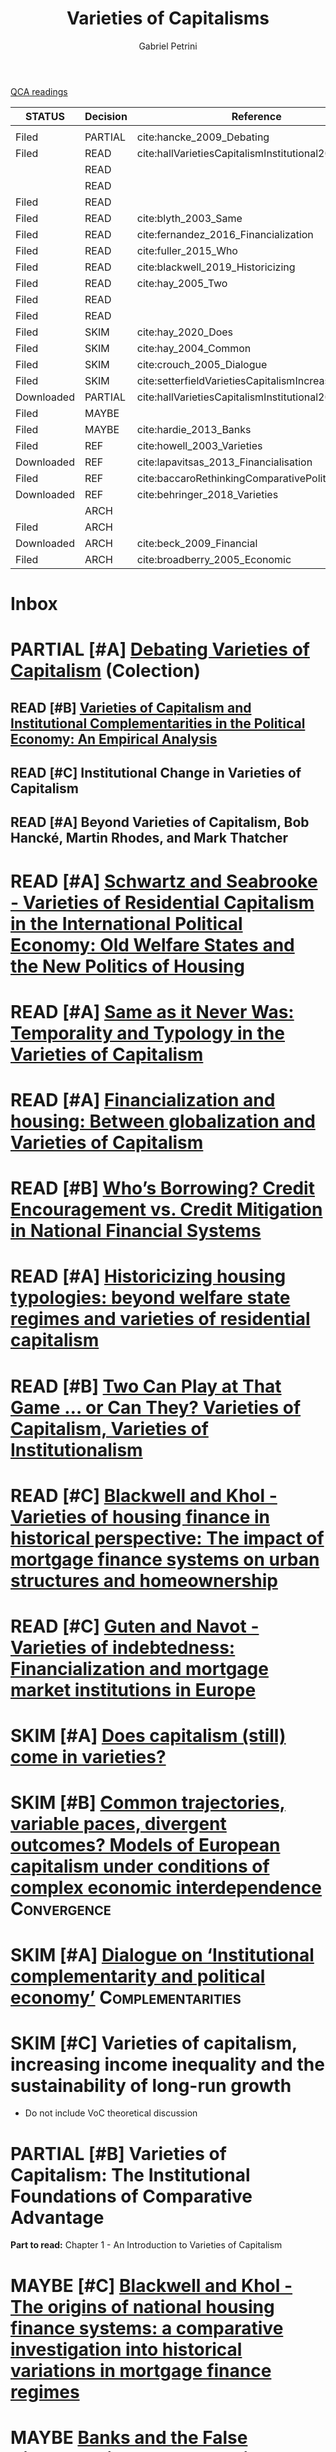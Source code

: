 #+OPTIONS: toc:nil num:nil
#+title: Varieties of Capitalisms
#+AUTHOR: Gabriel Petrini
#+roam_alias: VoC
#+ARCHIVE: ../archive/QCA.org::* Data
#+TODO: READ SKIM PARTIAL WAIT MAYBE | REF REPORT DONE ARCH
#+PROPERTY: COLUMNS  %8STATUS %7TODO(Decision) %15KEY(Reference) %7RELEVANCE
#+PROPERTY: DECISION_ALL Read File Skip PartialRead
#+PROPERTY: ZOTERO_ALL Yes No Partial Entry
#+PROPERTY: STATUS_ALL Reading Searching Abandoned Finished Skimmed NotFound 404 Downloaded Filed
#+PROPERTY: RELEVANCE_ALL High Regular Low None
#+PROPERTY: IMPACT_ALL High Regular Low None
#+PROPERTY: CITE_ALL Yes No Wait
#+PROPERTY: YEAR_ALL
#+PROPERTY: KEY_ALL

[[file:20210210093026-qca_readings.org][QCA readings]]

#+BEGIN: columnview :maxlevel 3 :id global
| STATUS     | Decision | Reference                                          | RELEVANCE |
|------------+----------+----------------------------------------------------+-----------|
|            |          |                                                    |           |
| Filed      | PARTIAL  | cite:hancke_2009_Debating                          | High      |
| Filed      | READ     | cite:hallVarietiesCapitalismInstitutional2009      | High      |
|            | READ     |                                                    |           |
|            | READ     |                                                    |           |
| Filed      | READ     |                                                    | High      |
| Filed      | READ     | cite:blyth_2003_Same                               | High      |
| Filed      | READ     | cite:fernandez_2016_Financialization               | High      |
| Filed      | READ     | cite:fuller_2015_Who                               | Regular   |
| Filed      | READ     | cite:blackwell_2019_Historicizing                  | High      |
| Filed      | READ     | cite:hay_2005_Two                                  | Regular   |
| Filed      | READ     |                                                    | High      |
| Filed      | READ     |                                                    | High      |
| Filed      | SKIM     | cite:hay_2020_Does                                 | High      |
| Filed      | SKIM     | cite:hay_2004_Common                               | High      |
| Filed      | SKIM     | cite:crouch_2005_Dialogue                          | High      |
| Filed      | SKIM     | cite:setterfieldVarietiesCapitalismIncreasing2020a | Regular   |
| Downloaded | PARTIAL  | cite:hallVarietiesCapitalismInstitutional2001      | Low       |
| Filed      | MAYBE    |                                                    | High      |
| Filed      | MAYBE    | cite:hardie_2013_Banks                             | Low       |
| Filed      | REF      | cite:howell_2003_Varieties                         | Regular   |
| Downloaded | REF      | cite:lapavitsas_2013_Financialisation              | Regular   |
| Filed      | REF      | cite:baccaroRethinkingComparativePolitical2016     | Low       |
| Downloaded | REF      | cite:behringer_2018_Varieties                      | Low       |
|            | ARCH     |                                                    |           |
| Filed      | ARCH     |                                                    | Low       |
| Downloaded | ARCH     | cite:beck_2009_Financial                           | Low       |
| Filed      | ARCH     | cite:broadberry_2005_Economic                      | Low       |
#+END



* Inbox
* PARTIAL [#A] [[https://global.oup.com/academic/product/debating-varieties-of-capitalism-9780199569663?cc=us&lang=en&#][Debating Varieties of Capitalism]] (Colection)
  :PROPERTIES:
  :YEAR: 2009
  :ZOTERO:   Yes
  :STATUS:   Filed
  :RELEVANCE: High
  :IMPACT:   Regular
  :CITE:     Yes
  :KEY: cite:hancke_2009_Debating
  :END:


** READ [#B] [[https://doi.org/10.1017/S0007123409000672][Varieties of Capitalism and Institutional Complementarities in the Political Economy: An Empirical Analysis]]
  :PROPERTIES:
  :YEAR:     2009
  :ZOTERO:   Yes
  :STATUS:   Filed
  :RELEVANCE: High
  :IMPACT:   Regular
  :CITE:     Yes
  :KEY:  cite:hallVarietiesCapitalismInstitutional2009
  :END:

** READ [#C] Institutional Change in Varieties of Capitalism

** READ [#A] Beyond Varieties of Capitalism, Bob Hancké, Martin Rhodes, and Mark Thatcher
* READ [#A] [[https://link.springer.com/chapter/10.1057%2F9780230280441_1][Schwartz and Seabrooke - Varieties of Residential Capitalism in the International Political Economy: Old Welfare States and the New Politics of Housing]]
  :PROPERTIES:
  :YEAR:     2009
  :ZOTERO:   Yes
  :STATUS:   Filed
  :RELEVANCE: High
  :IMPACT:   Low
  :CITE:     Yes
  :END:
* READ [#A] [[https://link.springer.com/article/10.1057/palgrave.cep.6110008][Same as it Never Was: Temporality and Typology in the Varieties of Capitalism]]
  :PROPERTIES:
  :YEAR: 2003
  :ZOTERO:   Yes
  :STATUS:   Filed
  :RELEVANCE: High
  :IMPACT:   High
  :CITE:     Yes
  :KEY: cite:blyth_2003_Same
  :END:
* READ [#A] [[https://doi.org/10.1177%2F1024529415623916][Financialization and housing: Between globalization and Varieties of Capitalism]]
  :PROPERTIES:
  :YEAR:     2016
  :ZOTERO:   Yes
  :STATUS:   Filed
  :RELEVANCE: High
  :IMPACT:   Low
  :CITE:     Yes
  :KEY:      cite:fernandez_2016_Financialization
  :END:
* READ [#B] [[https://doi.org/10.1177%2F0032329215571288][Who’s Borrowing? Credit Encouragement vs. Credit Mitigation in National Financial Systems ]]
  :PROPERTIES:
  :YEAR:     2015
  :ZOTERO:   Yes
  :STATUS:   Filed
  :RELEVANCE: Regular
  :IMPACT:   Low
  :CITE:     Yes
  :KEY:      cite:fuller_2015_Who
  :END:
* READ [#A] [[https://doi.org/10.1080/02673037.2018.1487037][Historicizing housing typologies: beyond welfare state regimes and varieties of residential capitalism]]
  :PROPERTIES:
  :YEAR: 2018
  :ZOTERO:   Yes
  :STATUS:   Filed
  :RELEVANCE: High
  :IMPACT:   Low
  :CITE:     Yes
  :KEY:  cite:blackwell_2019_Historicizing
  :END:
* READ [#B] [[https://link.springer.com/chapter/10.1057/9780230522725_6][Two Can Play at That Game … or Can They? Varieties of Capitalism, Varieties of Institutionalism]]
  :PROPERTIES:
  :YEAR: 2005
  :ZOTERO:   Yes
  :STATUS:   Filed
  :RELEVANCE: Regular
  :IMPACT:   Low
  :CITE:     Yes
  :KEY: cite:hay_2005_Two
  :END:
* READ [#C] [[https://www.econstor.eu/bitstream/10419/155335/1/880367393.pdf][Blackwell and Khol - Varieties of housing finance in historical perspective: The impact of mortgage finance systems on urban structures and homeownership]]
  :PROPERTIES:
  :YEAR:     2017
  :ZOTERO:   Yes
  :STATUS:   Filed
  :RELEVANCE: High
  :IMPACT:   Low
  :CITE:     Yes
  :END:


* READ [#C] [[https://linkinghub.elsevier.com/retrieve/pii/S0049089X16304756][Guten and Navot - Varieties of indebtedness: Financialization and mortgage market institutions in Europe]]
  :PROPERTIES:
  :YEAR:     2018
  :ZOTERO:   Yes
  :TYPE:     Case
  :STATUS:   Filed
  :RELEVANCE: High
  :IMPACT:   Regular
  :CITE:     Yes
  :END:


* SKIM [#A] [[https://www.tandfonline.com/doi/full/10.1080/09692290.2019.1633382][ Does capitalism (still) come in varieties?]]
  :PROPERTIES:
  :YEAR:     2020
  :ZOTERO:   Yes
  :STATUS:   Filed
  :RELEVANCE: High
  :IMPACT:   Regular
  :CITE:     Wait
  :KEY:  cite:hay_2020_Does
  :END:

* SKIM [#B] [[https://www.tandfonline.com/doi/abs/10.1080/09692290420001672796][Common trajectories, variable paces, divergent outcomes? Models of European capitalism under conditions of complex economic interdependence]] :Convergence:
  :PROPERTIES:
  :YEAR:  2004
  :ZOTERO:   Yes
  :STATUS:   Filed
  :RELEVANCE: High
  :IMPACT:   Regular
  :CITE:     Yes
  :KEY:  cite:hay_2004_Common
  :END:

* SKIM [#A] [[https://doi.org/10.1093/SER/mwi015][Dialogue on ‘Institutional complementarity and political economy’]] :Complementarities:
  :PROPERTIES:
  :YEAR:     2005
  :ZOTERO:   Yes
  :STATUS:   Filed
  :RELEVANCE: High
  :IMPACT:   Regular
  :CITE:     Yes
  :KEY:      cite:crouch_2005_Dialogue
  :END:
* SKIM [#C] Varieties of capitalism, increasing income inequality and the sustainability of long-run growth
  :PROPERTIES:
  :YEAR:     2020
  :ZOTERO:   Yes
  :STATUS:   Filed
  :RELEVANCE: Regular
  :IMPACT:   High
  :CITE:     Yes
  :KEY: cite:setterfieldVarietiesCapitalismIncreasing2020a
  :END:


  - Do not include VoC theoretical discussion

* PARTIAL [#B] Varieties of Capitalism: The Institutional Foundations of Comparative Advantage
  :PROPERTIES:
  :YEAR:     2001
  :ZOTERO:   Yes
  :STATUS:   Downloaded
  :RELEVANCE: Low
  :IMPACT:   High
  :CITE:     Yes
  :KEY:  cite:hallVarietiesCapitalismInstitutional2001
  :END:

*Part to read:* Chapter 1 - An Introduction to Varieties of Capitalism

* MAYBE [#C] [[https://www.tandfonline.com/doi/abs/10.1080/09692290.2017.1403358?journalCode=rrip20][Blackwell and Khol - The origins of national housing finance systems: a comparative investigation into historical variations in mortgage finance regimes]]
   :PROPERTIES:
   :YEAR:     2017
   :ZOTERO:   Yes
   :TYPE:     Theory
   :STATUS:   Filed
   :RELEVANCE: High
   :IMPACT:   Low
   :CITE:     Yes
   :END:

* MAYBE [[https://doi.org/10.1017/S0043887113000221][Banks and the False Dichotomy in the Comparative Political Economy of Finance]]
  :PROPERTIES:
  :YEAR:  2013
  :ZOTERO:   Yes
  :STATUS:   Filed
  :RELEVANCE: Low
  :IMPACT:   Low
  :CITE:     Wait
  :KEY:  cite:hardie_2013_Banks
  :END:

* REF [[https://www.jstor.org/stable/4150162?seq=1#metadata_info_tab_contents][Varieties of Capitalism: And Then There Was One? ]] :Review:Reception:
CLOSED: [2021-02-16 ter 17:33]
  :PROPERTIES:
  :YEAR:  2003
  :ZOTERO:   Yes
  :STATUS:   Filed
  :RELEVANCE: Regular
  :IMPACT:   Low
  :CITE:     Wait
  :KEY: cite:howell_2003_Varieties
  :END:

* REF [[https://doi.org/10.1093/cjres/rst019][Financialisation varied: a comparative analysis of advanced economies]]
CLOSED: [2021-02-16 ter 15:42]
  :PROPERTIES:
  :YEAR:     2013
  :ZOTERO:   Yes
  :STATUS:   Downloaded
  :RELEVANCE: Regular
  :IMPACT:   Regular
  :CITE:     Yes
  :KEY:  cite:lapavitsas_2013_Financialisation
  :END:
* REF [[https://journals.sagepub.com/doi/abs/10.1177/0032329216638053][Rethinking Comparative Political Economy: The Growth Model Perspective]]
CLOSED: [2021-02-16 ter 15:47]
  :PROPERTIES:
  :YEAR:     2016
  :ZOTERO:   Yes
  :STATUS:   Filed
  :RELEVANCE: Low
  :IMPACT:   Regular
  :CITE:     Yes
  :KEY:  cite:baccaroRethinkingComparativePolitical2016
  :END:
* REF [#C] Varieties of Capitalism and Growth Regimes
CLOSED: [2021-02-16 ter 15:24]
  :PROPERTIES:
  :YEAR:     2018
  :ZOTERO:   Yes
  :STATUS:   Downloaded
  :RELEVANCE: Low
  :IMPACT:   Regular
  :CITE:     Yes
  :KEY:  cite:behringer_2018_Varieties
  :END:

* ARCH [[https://www.amazon.com.br/Regulation-School-Robert-Boyer/dp/0231065485][The Regulation School: A Critical Introduction ]]
CLOSED: [2021-02-16 ter 15:38]
* ARCH [[https://doi.org/10.1017/S0003055414000045][The Political Economy of Ownership: Housing Markets and the Welfare State]]
CLOSED: [2021-02-16 ter 15:44]
  :PROPERTIES:
  :YEAR:     2014
  :ZOTERO:   No
  :STATUS:   Filed
  :RELEVANCE: Low
  :IMPACT:   Low
  :CITE:     No
  :KEY:
  :END:
* ARCH [[https://openknowledge.worldbank.org/bitstream/handle/10986/4154/WPS4943.pdf][Financial Institutions and Markets across Countries and over Time]] 
CLOSED: [2021-02-16 ter 15:49]
  :PROPERTIES:
  :YEAR:     2009
  :ZOTERO:   Yes
  :STATUS:   Downloaded
  :RELEVANCE: Low
  :IMPACT:   Regular
  :CITE:     No
  :KEY:  cite:beck_2009_Financial
  :END:

* ARCH [[https://link.springer.com/chapter/10.1057/9780230522725_5][Economic Growth and the United States since 1870: A Quantitative Economic Analysis Incorporating Institutional Factors]]
CLOSED: [2021-02-16 ter 16:12]
  :PROPERTIES:
  :YEAR:     2005
  :ZOTERO:   Yes
  :STATUS:   Filed
  :RELEVANCE: Low
  :IMPACT:   Low
  :CITE:     No
  :KEY:      cite:broadberry_2005_Economic
  :END:

